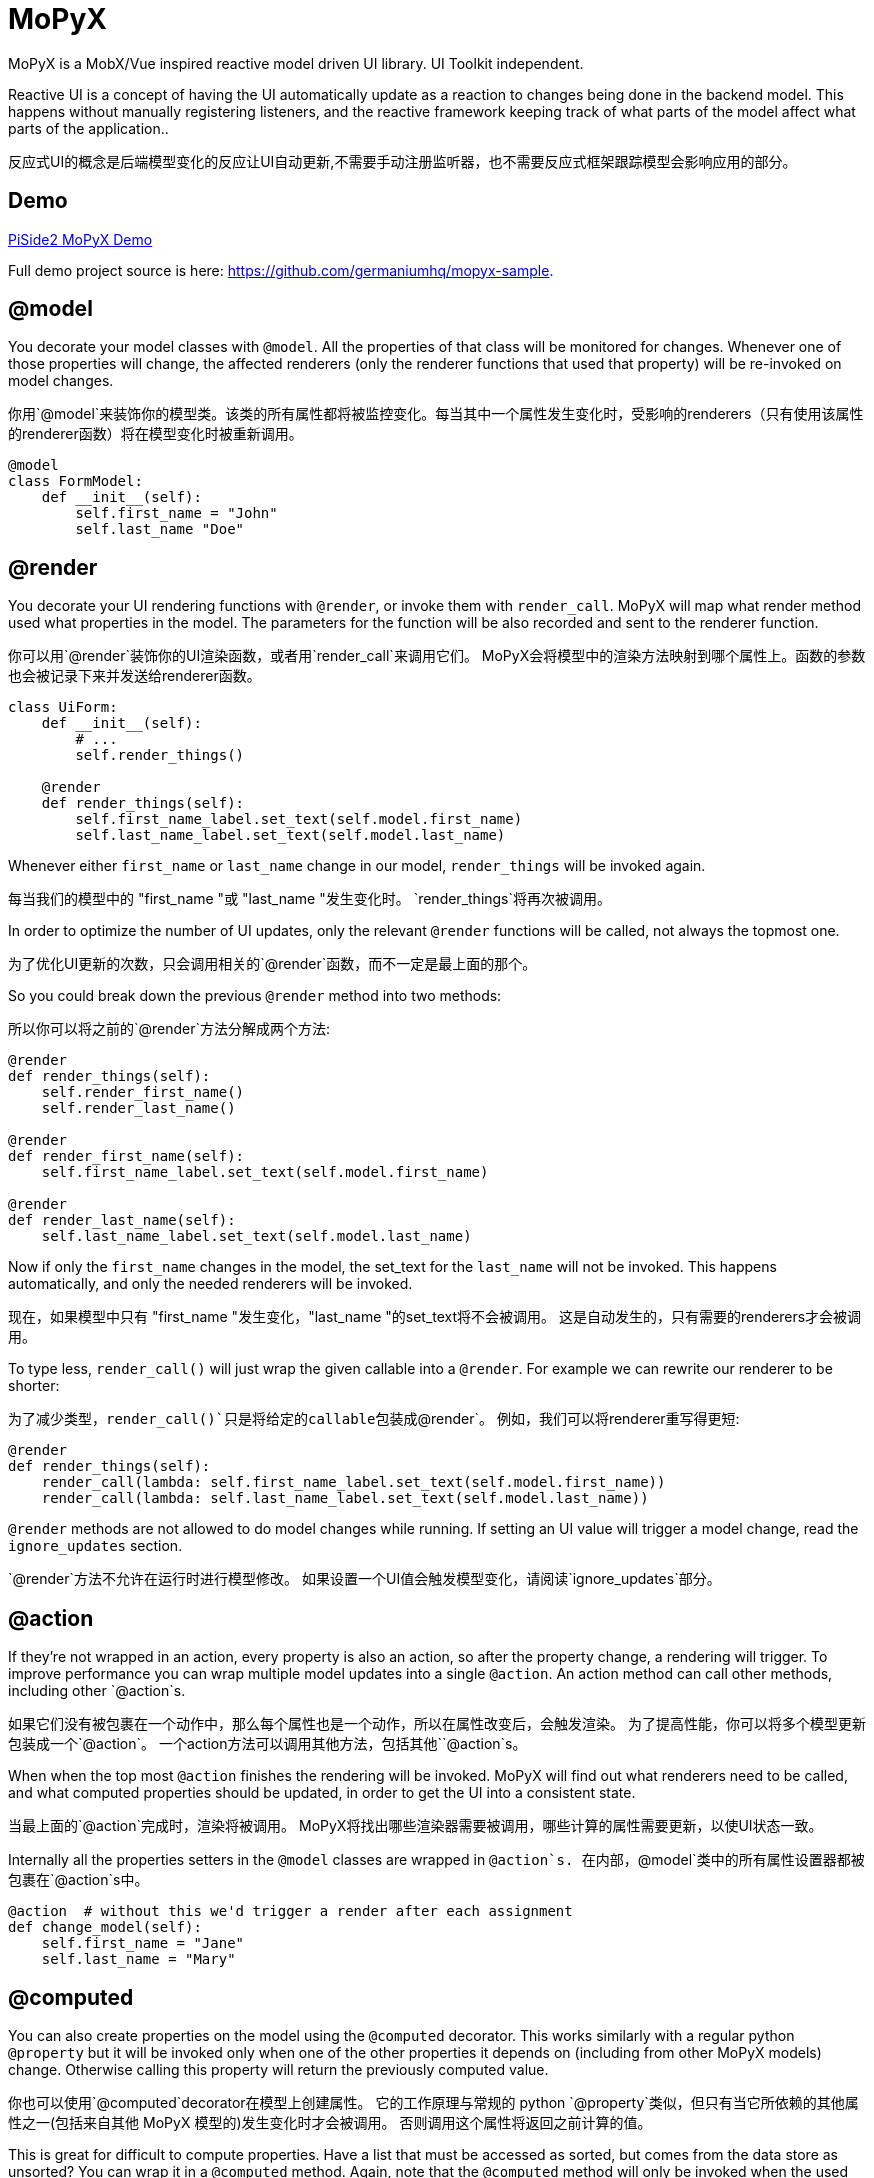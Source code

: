 = MoPyX

MoPyX is a MobX/Vue inspired reactive model driven UI library. UI Toolkit independent.

Reactive UI is a concept of having the UI automatically update as a reaction to
changes being done in the backend model. This happens without manually
registering listeners, and the reactive framework keeping track of what parts
of the model affect what parts of the application..

反应式UI的概念是后端模型变化的反应让UI自动更新,不需要手动注册监听器，也不需要反应式框架跟踪模型会影响应用的部分。

== Demo

link:https://raw.githubusercontent.com/germaniumhq/mopyx-sample/master/demo.gif[PiSide2
MoPyX Demo]

Full demo project source is here:
link:https://github.com/germaniumhq/mopyx-sample[https://github.com/germaniumhq/mopyx-sample].

== @model

You decorate your model classes with `@model`. All the properties of that class
will be monitored for changes. Whenever one of those properties will change,
the affected renderers (only the renderer functions that used that property)
will be re-invoked on model changes.

你用`@model`来装饰你的模型类。该类的所有属性都将被监控变化。每当其中一个属性发生变化时，受影响的renderers（只有使用该属性的renderer函数）将在模型变化时被重新调用。
    
[source,python]
-----------------------------------------------------------------------------
@model
class FormModel:
    def __init__(self):
        self.first_name = "John"
        self.last_name "Doe"
-----------------------------------------------------------------------------

== @render

You decorate your UI rendering functions with `@render`, or invoke them with
`render_call`. MoPyX will map what render method used what properties in the
model. The parameters for the function will be also recorded and sent to the
renderer function.

你可以用`@render`装饰你的UI渲染函数，或者用`render_call`来调用它们。
MoPyX会将模型中的渲染方法映射到哪个属性上。函数的参数也会被记录下来并发送给renderer函数。
[source,python]
-----------------------------------------------------------------------------
class UiForm:
    def __init__(self):
        # ...
        self.render_things()

    @render
    def render_things(self):
        self.first_name_label.set_text(self.model.first_name)
        self.last_name_label.set_text(self.model.last_name)
-----------------------------------------------------------------------------

Whenever either `first_name` or `last_name` change in our model, 
`render_things` will be invoked again.

每当我们的模型中的 "first_name "或 "last_name "发生变化时。
`render_things`将再次被调用。

In order to optimize the number of UI updates, only the relevant `@render`
functions will be called, not always the topmost one.

为了优化UI更新的次数，只会调用相关的`@render`函数，而不一定是最上面的那个。

So you could break down the previous `@render` method into two methods:

所以你可以将之前的`@render`方法分解成两个方法:

[source,python]
-----------------------------------------------------------------------------
@render
def render_things(self):
    self.render_first_name()
    self.render_last_name()

@render
def render_first_name(self):
    self.first_name_label.set_text(self.model.first_name)

@render
def render_last_name(self):
    self.last_name_label.set_text(self.model.last_name)
-----------------------------------------------------------------------------

Now if only the `first_name` changes in the model, the set_text for the
`last_name` will not be invoked. This happens automatically, and only the
needed renderers will be invoked.

现在，如果模型中只有 "first_name "发生变化，"last_name "的set_text将不会被调用。
这是自动发生的，只有需要的renderers才会被调用。

To type less, `render_call()` will just wrap the given callable into a
`@render`. For example we can rewrite our renderer to be shorter:

为了减少类型，`render_call()`只是将给定的callable包装成`@render`。
例如，我们可以将renderer重写得更短:

[source,python]
-----------------------------------------------------------------------------
@render
def render_things(self):
    render_call(lambda: self.first_name_label.set_text(self.model.first_name))
    render_call(lambda: self.last_name_label.set_text(self.model.last_name))
-----------------------------------------------------------------------------

`@render` methods are not allowed to do model changes while running. If setting
an UI value will trigger a model change, read the `ignore_updates` section.

`@render`方法不允许在运行时进行模型修改。
 如果设置一个UI值会触发模型变化，请阅读`ignore_updates`部分。

== @action

If they're not wrapped in an action, every property is also an action, so after
the property change, a rendering will trigger. To improve performance you can
wrap multiple model updates into a single `@action`. An action method can call
other methods, including other `@action`s.

如果它们没有被包裹在一个动作中，那么每个属性也是一个动作，所以在属性改变后，会触发渲染。
为了提高性能，你可以将多个模型更新包装成一个`@action`。
一个action方法可以调用其他方法，包括其他``@action`s。

When when the top most `@action` finishes the rendering will be invoked. MoPyX
will find out what renderers need to be called, and what computed properties
should be updated, in order to get the UI into a consistent state.

当最上面的`@action`完成时，渲染将被调用。
MoPyX将找出哪些渲染器需要被调用，哪些计算的属性需要更新，以使UI状态一致。

Internally all the properties setters in the `@model` classes are wrapped
in `@action`s.
在内部，`@model`类中的所有属性设置器都被包裹在`@action`s中。

[source,python]
-----------------------------------------------------------------------------
@action  # without this we'd trigger a render after each assignment
def change_model(self):
    self.first_name = "Jane"
    self.last_name = "Mary"
-----------------------------------------------------------------------------

== @computed

You can also create properties on the model using the `@computed` decorator.
This works similarly with a regular python `@property` but it will be invoked
only when one of the other properties it depends on (including from other MoPyX
models) change. Otherwise calling this property will return the previously
computed value.

你也可以使用`@computed`decorator在模型上创建属性。
它的工作原理与常规的 python `@property`类似，但只有当它所依赖的其他属性之一(包括来自其他 MoPyX 模型的)发生变化时才会被调用。
否则调用这个属性将返回之前计算的值。

This is great for difficult to compute properties. Have a list that must be
accessed as sorted, but comes from the data store as unsorted? You can wrap it
in a `@computed` method. Again, note that the `@computed` method will only be
invoked when the used properties by that `@computed` method  will change:

这对于难以计算的属性来说是非常好的。
有一个必须按顺序访问的列表，但从数据存储中得到的却是未排序的？
你可以用`@computed`方法把它包起来。再次注意，只有当`@computed`方法所使用的属性发生变化时，`@computed`方法才会被调用:

```py
@model
class RootModel:
    def __init__(self):
        self.backend_data = []

    @action
    def fetch_data(self):
        self.backend_data = fetch_data_from_service()

    @computed
    def first_five_items(self):
        # will only be invoked when self.backend_data changes
        result = list(self.backend_data)

        result.sort()
        result = result[0:5]

        return result

class UiRenderer:
    # ...
    @render
    def render_items(self):
        # will be invoked only when first_five_items changes
        for item in self.root_model.first_five_items:
            self.render_item(item)
```

`@computed` properties are not allowed to change the state of the object.

`@computed`属性不允许改变对象的状态。
== List

If one of the properties is a list, the list will be replaced with a special
implementation, that will also notify its changes on the top property.

如果其中一个属性是一个列表，这个列表将被一个特殊的实现所取代，该实现也将在顶层属性上通知其变化。

```py
@model
class RootModel:
    def __init__(self):
        self.items = []


class UiComponent:
    @render
    def update_ui(self):
        for item in self.items:
            self.render_sub_component(item)


model = RootModel()
ui = UiComponent(model)


model.items.append("new item")  # this will trigger the update_ui rerender.
```

== ignore_updates

If the renderer will call a value that sets something in the UI that will make
the UI trigger an event, that will in turn might land in an action (model
updates are also actions), you can disable the rendering using the
`ignore_updates` attribute. This will suppress _all action invocations_ from
that rendering method, including _all model updates_.

如果渲染器将要调用一个值在UI中做一些事情，会使UI触发一个事件，而这个事件又可能落在一个动作中（模型更新也是动作），你可以使用`ignore_updates`属性禁用渲染。
这将禁用该渲染方法的*所有动作调用*，包括*所有模型更新*。

This is great for onchange events for input edits, or tree updates such
as selected nodes that otherwise would enter an infinite recursion.

这对于输入编辑的onchange事件或树的更新(比如选定的节点)是有利的，否则就会进入无限递归。

## Debugging

To check what goes on, you can export in your environment:

- `MOPYX_DEBUG` - this will print the rendering process on the console.
- `MOPYX_THREAD_CHECK` - this will throw an exception if the thread for
  `@render` methods change.
